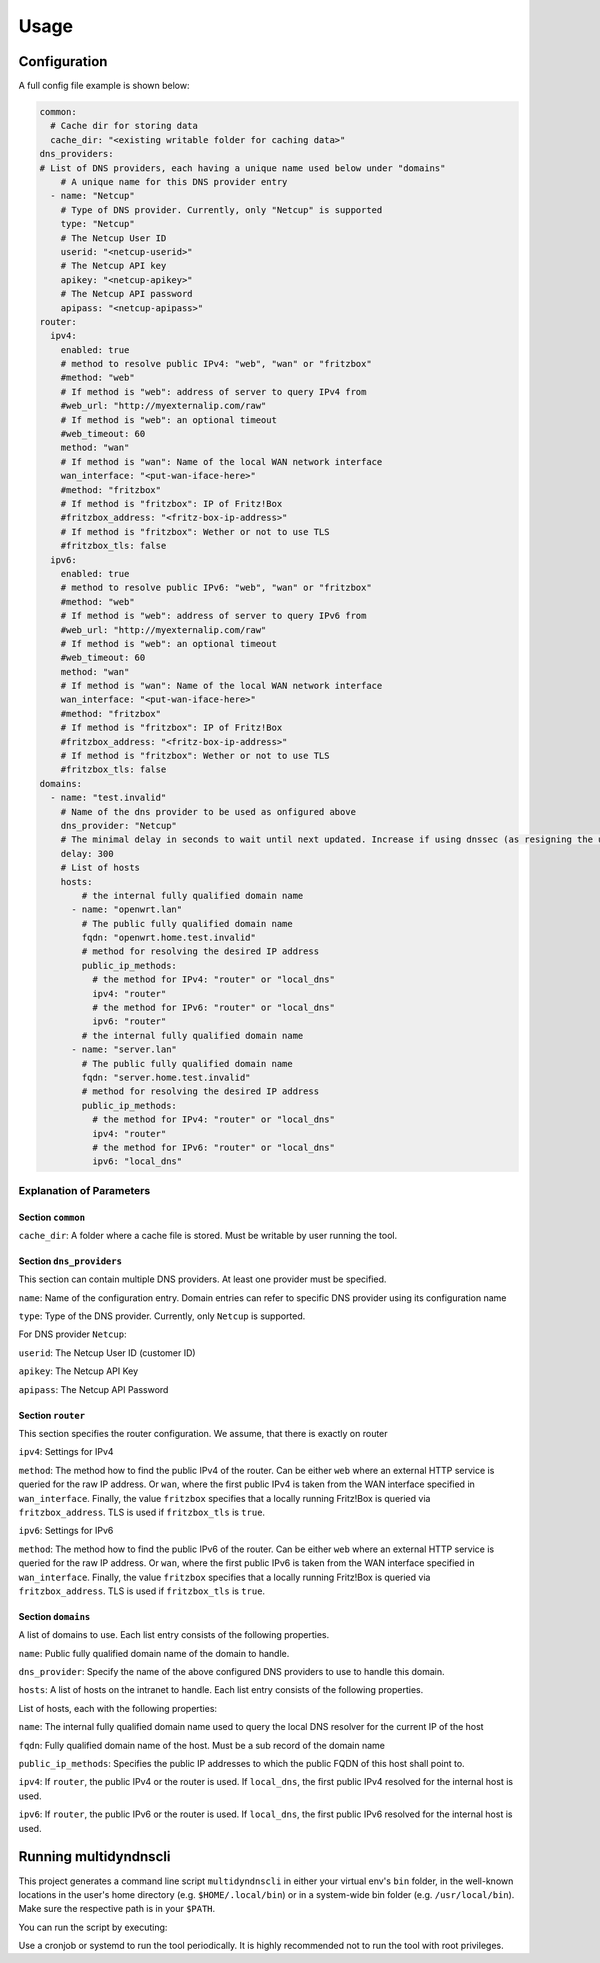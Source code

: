 Usage
=====

Configuration
~~~~~~~~~~~~~

A full config file example is shown below:

.. code-block:: yaml

    common:
      # Cache dir for storing data
      cache_dir: "<existing writable folder for caching data>"
    dns_providers:
    # List of DNS providers, each having a unique name used below under "domains"
        # A unique name for this DNS provider entry
      - name: "Netcup"
        # Type of DNS provider. Currently, only "Netcup" is supported
        type: "Netcup"
        # The Netcup User ID
        userid: "<netcup-userid>"
        # The Netcup API key
        apikey: "<netcup-apikey>"
        # The Netcup API password
        apipass: "<netcup-apipass>"
    router:
      ipv4:
        enabled: true
        # method to resolve public IPv4: "web", "wan" or "fritzbox"
        #method: "web"
        # If method is "web": address of server to query IPv4 from
        #web_url: "http://myexternalip.com/raw"
        # If method is "web": an optional timeout
        #web_timeout: 60
        method: "wan"
        # If method is "wan": Name of the local WAN network interface
        wan_interface: "<put-wan-iface-here>"
        #method: "fritzbox"
        # If method is "fritzbox": IP of Fritz!Box
        #fritzbox_address: "<fritz-box-ip-address>"
        # If method is "fritzbox": Wether or not to use TLS
        #fritzbox_tls: false
      ipv6:
        enabled: true
        # method to resolve public IPv6: "web", "wan" or "fritzbox"
        #method: "web"
        # If method is "web": address of server to query IPv6 from
        #web_url: "http://myexternalip.com/raw"
        # If method is "web": an optional timeout
        #web_timeout: 60
        method: "wan"
        # If method is "wan": Name of the local WAN network interface
        wan_interface: "<put-wan-iface-here>"
        #method: "fritzbox"
        # If method is "fritzbox": IP of Fritz!Box
        #fritzbox_address: "<fritz-box-ip-address>"
        # If method is "fritzbox": Wether or not to use TLS
        #fritzbox_tls: false
    domains:
      - name: "test.invalid"
        # Name of the dns provider to be used as onfigured above
        dns_provider: "Netcup"
        # The minimal delay in seconds to wait until next updated. Increase if using dnssec (as resigning the updated records takes quite a lot time)
        delay: 300
        # List of hosts
        hosts:
            # the internal fully qualified domain name
          - name: "openwrt.lan"
            # The public fully qualified domain name
            fqdn: "openwrt.home.test.invalid"
            # method for resolving the desired IP address
            public_ip_methods:
              # the method for IPv4: "router" or "local_dns"
              ipv4: "router"
              # the method for IPv6: "router" or "local_dns"
              ipv6: "router"
            # the internal fully qualified domain name
          - name: "server.lan"
            # The public fully qualified domain name
            fqdn: "server.home.test.invalid"
            # method for resolving the desired IP address
            public_ip_methods:
              # the method for IPv4: "router" or "local_dns"
              ipv4: "router"
              # the method for IPv6: "router" or "local_dns"
              ipv6: "local_dns"

Explanation of Parameters
^^^^^^^^^^^^^^^^^^^^^^^^^

Section ``common``
""""""""""""""""""

``cache_dir``: A folder where a cache file is stored. Must be writable by user running the tool.

Section ``dns_providers``
"""""""""""""""""""""""""

This section can contain multiple DNS providers. At least one provider must be specified.

``name``: Name of the configuration entry. Domain entries can refer to specific DNS provider using its configuration name

``type``: Type of the DNS provider. Currently, only ``Netcup`` is supported.


For DNS provider ``Netcup``:

``userid``: The Netcup User ID (customer ID)

``apikey``: The Netcup API Key

``apipass``: The Netcup API Password


Section ``router``
""""""""""""""""""

This section specifies the router configuration. We assume, that there is exactly on router

``ipv4``: Settings for IPv4

``method``: The method how to find the public IPv4 of the router. 
Can be either ``web`` where an external HTTP service is queried for the raw IP address. 
Or ``wan``, where the first public IPv4 is taken from the WAN interface specified in ``wan_interface``.
Finally, the value ``fritzbox`` specifies that a locally running Fritz!Box is queried via ``fritzbox_address``.
TLS is used if ``fritzbox_tls`` is ``true``.


``ipv6``: Settings for IPv6

``method``: The method how to find the public IPv6 of the router. 
Can be either ``web`` where an external HTTP service is queried for the raw IP address. 
Or ``wan``, where the first public IPv6 is taken from the WAN interface specified in ``wan_interface``.
Finally, the value ``fritzbox`` specifies that a locally running Fritz!Box is queried via ``fritzbox_address``.
TLS is used if ``fritzbox_tls`` is ``true``.

Section ``domains``
"""""""""""""""""""

A list of domains to use. Each list entry consists of the following properties.

``name``: Public fully qualified domain name of the domain to handle.

``dns_provider``: Specify the name of the above configured DNS providers to use to handle this domain.

``hosts``: A list of hosts on the intranet to handle. Each list entry consists of the following properties.

List of hosts, each with the following properties:

``name``: The internal fully qualified domain name used to query the local DNS resolver for the current IP of the host

``fqdn``: Fully qualified domain name of the host. Must be a sub record of the domain name

``public_ip_methods``: Specifies the public IP addresses to which the public FQDN of this host shall point to.

``ipv4``: If ``router``, the public IPv4 or the router is used. If ``local_dns``, the first public IPv4 resolved for the internal host is used.

``ipv6``: If ``router``, the public IPv6 or the router is used. If ``local_dns``, the first public IPv6 resolved for the internal host is used.


Running multidyndnscli
~~~~~~~~~~~~~~~~~~~~~~

This project generates a command line script ``multidyndnscli`` in either your virtual env's ``bin`` folder, 
in the well-known locations in the user's home directory (e.g. ``$HOME/.local/bin``) or in a system-wide bin folder (e.g. ``/usr/local/bin``).
Make sure the respective path is in your ``$PATH``.

You can run the script by executing:

.. code-block:: bash
    multidyndnscli <your-config-file>

Use a cronjob or systemd to run the tool periodically.
It is highly recommended not to run the tool with root privileges.


